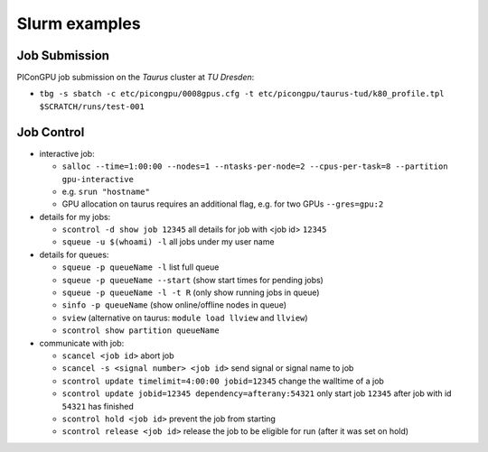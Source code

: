 Slurm examples
==============

Job Submission
''''''''''''''

PIConGPU job submission on the *Taurus* cluster at *TU Dresden*:

* ``tbg -s sbatch -c etc/picongpu/0008gpus.cfg -t etc/picongpu/taurus-tud/k80_profile.tpl $SCRATCH/runs/test-001``


Job Control
'''''''''''

* interactive job:

  * ``salloc --time=1:00:00 --nodes=1 --ntasks-per-node=2 --cpus-per-task=8 --partition gpu-interactive``
  * e.g. ``srun "hostname"``
  * GPU allocation on taurus requires an additional flag, e.g. for two GPUs ``--gres=gpu:2``

* details for my jobs:

  * ``scontrol -d show job 12345`` all details for job with <job id> ``12345``
  * ``squeue -u $(whoami) -l`` all jobs under my user name

* details for queues:

  * ``squeue -p queueName -l`` list full queue
  * ``squeue -p queueName --start`` (show start times for pending jobs)
  * ``squeue -p queueName -l -t R`` (only show running jobs in queue)
  * ``sinfo -p queueName`` (show online/offline nodes in queue)
  * ``sview`` (alternative on taurus: ``module load llview`` and ``llview``)
  * ``scontrol show partition queueName``

* communicate with job:

  * ``scancel <job id>`` abort job
  * ``scancel -s <signal number> <job id>`` send signal or signal name to job
  * ``scontrol update timelimit=4:00:00 jobid=12345`` change the walltime of a job
  * ``scontrol update jobid=12345 dependency=afterany:54321`` only start job ``12345`` after job with id ``54321`` has finished
  * ``scontrol hold <job id>`` prevent the job from starting
  * ``scontrol release <job id>`` release the job to be eligible for run (after it was set on hold)
